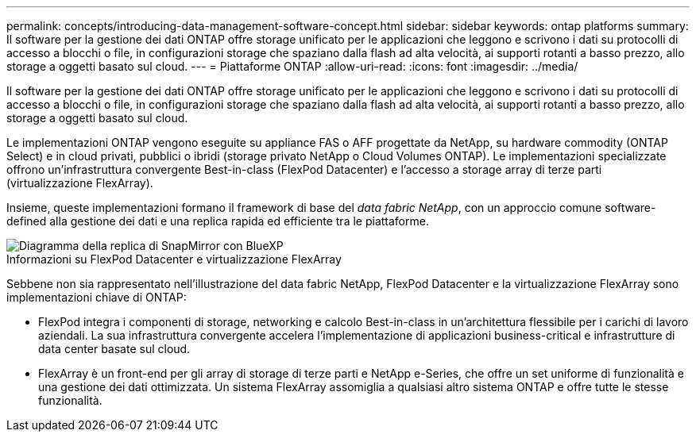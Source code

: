 ---
permalink: concepts/introducing-data-management-software-concept.html 
sidebar: sidebar 
keywords: ontap platforms 
summary: Il software per la gestione dei dati ONTAP offre storage unificato per le applicazioni che leggono e scrivono i dati su protocolli di accesso a blocchi o file, in configurazioni storage che spaziano dalla flash ad alta velocità, ai supporti rotanti a basso prezzo, allo storage a oggetti basato sul cloud. 
---
= Piattaforme ONTAP
:allow-uri-read: 
:icons: font
:imagesdir: ../media/


[role="lead"]
Il software per la gestione dei dati ONTAP offre storage unificato per le applicazioni che leggono e scrivono i dati su protocolli di accesso a blocchi o file, in configurazioni storage che spaziano dalla flash ad alta velocità, ai supporti rotanti a basso prezzo, allo storage a oggetti basato sul cloud.

Le implementazioni ONTAP vengono eseguite su appliance FAS o AFF progettate da NetApp, su hardware commodity (ONTAP Select) e in cloud privati, pubblici o ibridi (storage privato NetApp o Cloud Volumes ONTAP). Le implementazioni specializzate offrono un'infrastruttura convergente Best-in-class (FlexPod Datacenter) e l'accesso a storage array di terze parti (virtualizzazione FlexArray).

Insieme, queste implementazioni formano il framework di base del _data fabric NetApp_, con un approccio comune software-defined alla gestione dei dati e una replica rapida ed efficiente tra le piattaforme.

image::../media/data-fabric.gif[Diagramma della replica di SnapMirror con BlueXP,ONTAP,and ONTAP Select.]

.Informazioni su FlexPod Datacenter e virtualizzazione FlexArray
Sebbene non sia rappresentato nell'illustrazione del data fabric NetApp, FlexPod Datacenter e la virtualizzazione FlexArray sono implementazioni chiave di ONTAP:

* FlexPod integra i componenti di storage, networking e calcolo Best-in-class in un'architettura flessibile per i carichi di lavoro aziendali. La sua infrastruttura convergente accelera l'implementazione di applicazioni business-critical e infrastrutture di data center basate sul cloud.
* FlexArray è un front-end per gli array di storage di terze parti e NetApp e-Series, che offre un set uniforme di funzionalità e una gestione dei dati ottimizzata. Un sistema FlexArray assomiglia a qualsiasi altro sistema ONTAP e offre tutte le stesse funzionalità.

